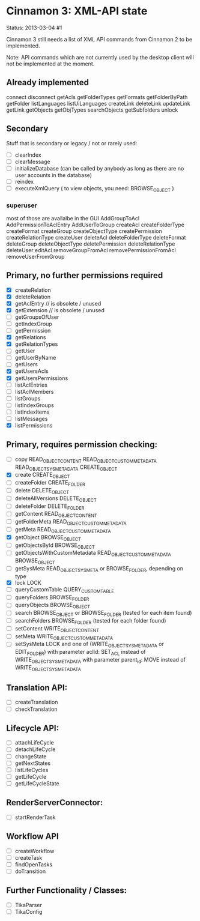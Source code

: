 * Cinnamon 3: XML-API state

Status: 2013-03-04 #1

Cinnamon 3 still needs a list of XML API commands from Cinnamon 2 to be implemented.

Note: API commands which are not currently used by the desktop client 
will not be implemented at the moment.

** Already implemented
   connect
   disconnect
   getAcls
   getFolderTypes
   getFormats
   getFolderByPath
   getFolder
   listLanguages
   listUiLanguages      
   createLink
   deleteLink
   updateLink
   getLink
   getObjects
   getObjTypes
   searchObjects
   getSubfolders
   unlock

** Secondary
   Stuff that is secondary or legacy / not or rarely used:
   - [ ] clearIndex
   - [ ] clearMessage
   - [ ] initializeDatabase (can be called by anybody as long as there are no user accounts in the database)
   - [ ] reindex
   - [ ] executeXmlQuery ( to view objects, you need: BROWSE_OBJECT )

*** superuser
   most of those are availalbe in the GUI
    AddGroupToAcl
    AddPermissionToAclEntry
    AddUserToGroup
    createAcl
    createFolderType
    createFormat
    createGroup
    createObjectType
    createPermission
    createRelationType
    createUser
    deleteAcl
    deleteFolderType
    deleteFormat
    deleteGroup
    deleteObjectType
    deletePermission
    deleteRelationType
    deleteUser
    editAcl
    removeGroupFromAcl
    removePermissionFromAcl
    removeUserFromGroup


** Primary, no further permissions required
   - [X] createRelation   
   - [X] deleteRelation   
   - [X] getAclEntry  // is obsolete / unused  
   - [X] getExtension // is obsolete / unused
   - [ ] getGroupsOfUser
   - [ ] getIndexGroup
   - [ ] getPermission
   - [X] getRelations
   - [X] getRelationTypes
   - [ ] getUser
   - [ ] getUserByName
   - [ ] getUsers
   - [X] getUsersAcls
   - [X] getUsersPermissions
   - [ ] listAclEntries
   - [ ] listAclMembers
   - [ ] listGroups
   - [ ] listIndexGroups
   - [ ] listIndexItems
   - [ ] listMessages
   - [X] listPermissions

** Primary, requires permission checking:
   - [ ]  copy
	  READ_OBJECT_CONTENT
	  READ_OBJECT_CUSTOM_METADATA
	  READ_OBJECT_SYS_METADATA
	  CREATE_OBJECT
   - [X] create
	 CREATE_OBJECT
   - [ ] createFolder
	 CREATE_FOLDER
   - [ ] delete
	 DELETE_OBJECT
   - [ ] deleteAllVersions
	 DELETE_OBJECT
   - [ ] deleteFolder
	 DELETE_FOLDER
   - [ ] getContent
	 READ_OBJECT_CONTENT
   - [ ] getFolderMeta
	 READ_OBJECT_CUSTOM_METADATA
   - [ ] getMeta
	 READ_OBJECT_CUSTOM_METADATA
   - [X] getObject
	 BROWSE_OBJECT
   - [ ] getObjectsById
	 BROWSE_OBJECT
   - [ ] getObjectsWithCustomMetadata
	 READ_OBJECT_CUSTOM_METADATA 
	 BROWSE_OBJECT
   - [ ] getSysMeta
	 READ_OBJECT_SYS_META or BROWSE_FOLDER, depending on type
   - [X] lock
	 LOCK
   - [ ] queryCustomTable
	 QUERY_CUSTOM_TABLE
   - [ ] queryFolders
	 BROWSE_FOLDER
   - [ ] queryObjects
	 BROWSE_OBJECT
   - [ ] search
	 BROWSE_OBJECT or BROWSE_FOLDER (tested for each item found)
   - [ ] searchFolders
	 BROWSE_FOLDER (tested for each folder found)
   - [ ] setContent
	 WRITE_OBJECT_CONTENT
   - [ ] setMeta
	 WRITE_OBJECT_CUSTOM_METADATA
   - [ ] setSysMeta
	 LOCK and one of (WRITE_OBJECT_SYS_METADATA or  EDIT_FOLDER)
	 with parameter aclId: SET_ACL instead of WRITE_OBJECT_SYS_METADATA
	 with parameter parent_id: MOVE instead of WRITE_OBJECT_SYS_METADATA

** Translation API:
   - [ ] createTranslation
   - [ ] checkTranslation

** Lifecycle API:
   - [ ] attachLifeCycle
   - [ ] detachLifeCycle
   - [ ] changeState
   - [ ] getNextStates
   - [ ] listLifeCycles
   - [ ] getLifeCycle
   - [ ] getLifeCycleState

** RenderServerConnector:
   - [ ] startRenderTask

** Workflow API
   - [ ] createWorkflow
   - [ ] createTask
   - [ ] findOpenTasks
   - [ ] doTransition

** Further Functionality / Classes:
   - [ ] TikaParser
   - [ ] TikaConfig

